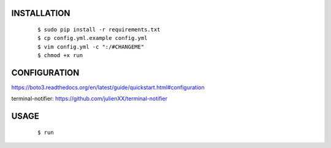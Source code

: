 INSTALLATION
############

    ::

    $ sudo pip install -r requirements.txt
    $ cp config.yml.example config.yml
    $ vim config.yml -c ":/#CHANGEME"
    $ chmod +x run

CONFIGURATION
#############

https://boto3.readthedocs.org/en/latest/guide/quickstart.html#configuration

terminal-notifier: https://github.com/julienXX/terminal-notifier

USAGE
#####

    ::

    $ run
